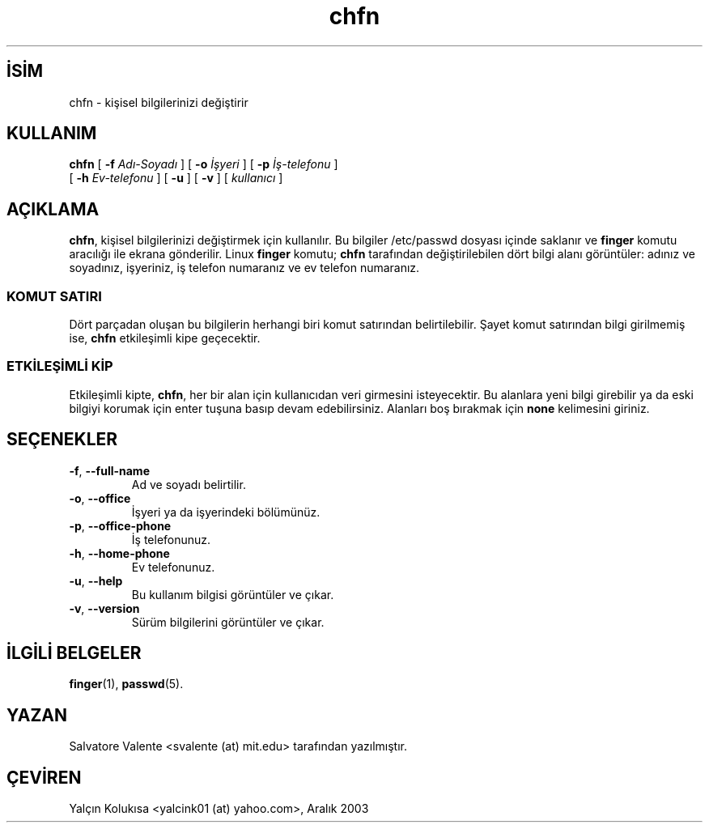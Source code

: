 

.\"  chfn.1 -- change your finger information
.\"  (c) 1994 by salvatore valente <svalente@athena.mit.edu>
.\"
.\"  this program is free software.  you can redistribute it and
.\"  modify it under the terms of the gnu general public license.
.\"  there is no warranty.

.TH chfn 1 "13 Ekim 1994" "chfn " "Linux Başvuru Kılavuzu"
.nh
.SH İSİM  
chfn - 
kişisel bilgilerinizi değiştirir

.SH KULLANIM

.nf

\fBchfn\fR [ \fB-f \fR\fIAdı-Soyadı\fR ] [ \fB-o \fR\fIİşyeri\fR ]  [ \fB-p \fR\fIİş-telefonu\fR ]
     [ \fB-h \fR\fIEv-telefonu\fR ]  [ \fB-u\fR ] [ \fB-v\fR ] [ \fIkullanıcı\fR ]

.fi



.SH AÇIKLAMA

\fBchfn\fR, kişisel bilgilerinizi değiştirmek için kullanılır. Bu bilgiler /etc/passwd dosyası içinde saklanır ve \fBfinger\fR komutu aracılığı ile ekrana gönderilir. Linux \fBfinger\fR komutu; \fBchfn\fR tarafından değiştirilebilen dört bilgi alanı görüntüler: adınız ve soyadınız, işyeriniz, iş telefon numaranız ve ev telefon numaranız.
.SS KOMUT SATIRI

Dört parçadan oluşan bu bilgilerin herhangi biri komut satırından belirtilebilir. Şayet komut satırından bilgi girilmemiş ise, \fBchfn\fR etkileşimli kipe geçecektir.
.SS ETKİLEŞİMLİ KİP

Etkileşimli kipte, \fBchfn\fR, her bir alan için kullanıcıdan veri girmesini isteyecektir. Bu alanlara yeni bilgi girebilir ya da eski bilgiyi korumak için  enter tuşuna basıp devam edebilirsiniz. Alanları boş bırakmak için \fBnone\fR kelimesini giriniz.

.SH SEÇENEKLER   


.br
.ns
.TP 
\fB-f\fR, \fB--full-name\fR
Ad ve soyadı belirtilir.

.TP 
\fB-o\fR, \fB--office\fR
İşyeri ya da işyerindeki bölümünüz.

.TP 
\fB-p\fR, \fB--office-phone\fR
İş telefonunuz.

.TP 
\fB-h\fR, \fB--home-phone\fR
Ev telefonunuz.     

.TP 
\fB-u\fR, \fB--help\fR
Bu kullanım bilgisi görüntüler ve çıkar.        

.TP 
\fB-v\fR, \fB--version\fR
Sürüm bilgilerini görüntüler ve çıkar.        

.PP

.SH İLGİLİ BELGELER

\fBfinger\fR(1),
\fBpasswd\fR(5).

.SH YAZAN

Salvatore Valente <svalente (at) mit.edu> tarafından yazılmıştır.
.SH ÇEVİREN

Yalçın Kolukısa <yalcink01 (at) yahoo.com>, Aralık 2003

